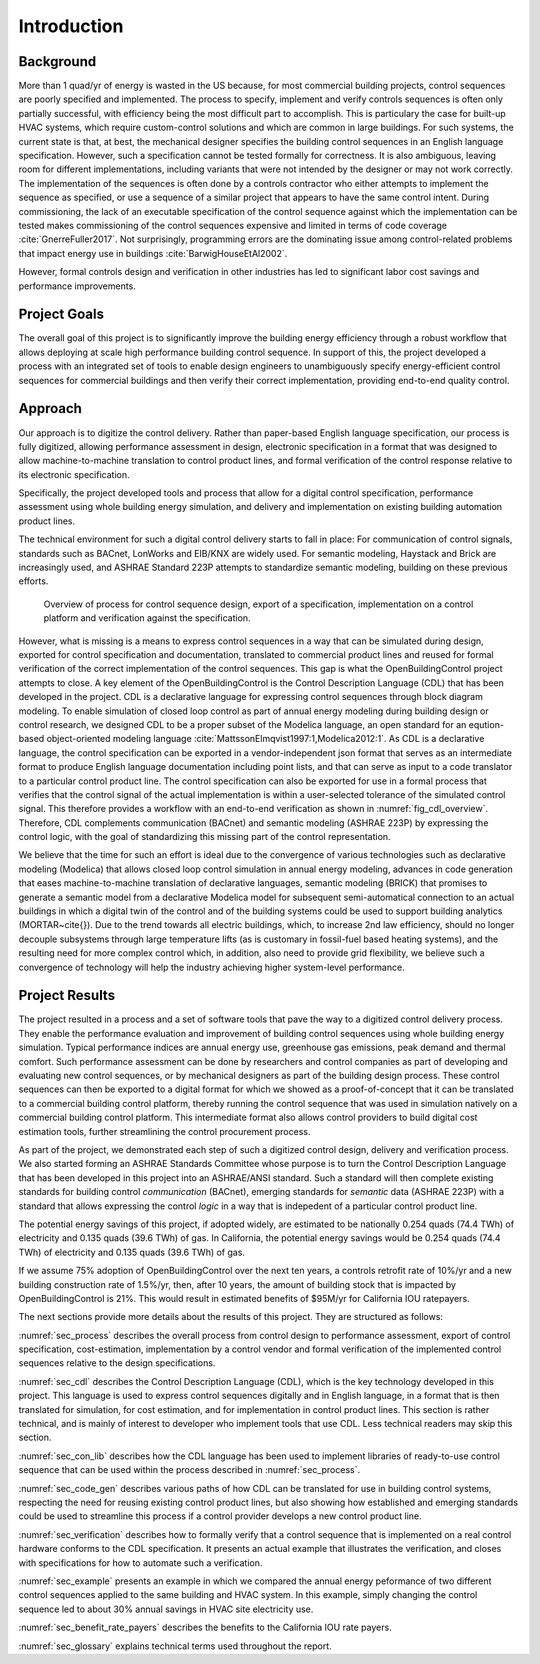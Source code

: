 .. _sec_intro:

Introduction
------------

Background
~~~~~~~~~~

More than 1 quad/yr of energy is wasted in the US because,
for most commercial building projects, control sequences are poorly specified and implemented.
The process to specify, implement and verify controls sequences is often only partially successful,
with efficiency being the most difficult part to accomplish.
This is particulary the case for
built-up HVAC systems, which require custom-control solutions and
which are common in large buildings.
For such systems, the current state is that, at best,
the mechanical designer specifies the building control sequences
in an English language specification. However, such a specification
cannot be tested formally for correctness.
It is also ambiguous, leaving room for different implementations,
including variants that were not intended by the designer or may not work
correctly.
The implementation of the sequences is often done by a controls
contractor who either attempts to implement the sequence as specified,
or use a sequence of a similar project that appears to have the same control intent.
During commissioning, the lack of an executable specification of the control sequence
against which the implementation can be tested makes commissioning of the
control sequences expensive and limited in terms of code coverage :cite:`GnerreFuller2017`.
Not surprisingly, programming errors are the dominating issue among control-related
problems that impact energy use in buildings :cite:`BarwigHouseEtAl2002`.

However, formal controls design and verification in other industries has led to
significant labor cost savings and performance improvements.


Project Goals
~~~~~~~~~~~~~

The overall goal of this project is to significantly improve the building energy efficiency
through a robust workflow that allows deploying at scale high performance building control sequence.
In support of this, the project developed a process
with an integrated set of tools to enable design engineers to unambiguously
specify energy-efficient control sequences for commercial buildings and
then verify their correct implementation, providing end-to-end quality control.


Approach
~~~~~~~~

Our approach is to digitize the control delivery. Rather than paper-based English language
specification, our process is fully digitized, allowing performance assessment in design,
electronic specification in a format that was designed to allow machine-to-machine translation to
control product lines, and formal verification of the control response relative
to its electronic specification.

Specifically, the project developed tools and process that allow for a digital control specification,
performance assessment using whole building energy simulation, and
delivery and implementation on existing building automation product lines.

The technical environment for such a digital control delivery starts to fall in place:
For communication of control signals, standards such as
BACnet, LonWorks and EIB/KNX are widely used.
For semantic modeling, Haystack and Brick are increasingly used, and
ASHRAE Standard 223P attempts to standardize semantic modeling, building on these
previous efforts.


.. _fig_cdl_overview:

.. figure:: img/overview.*
   :width: 700 px

   Overview of process for control sequence design, export of
   a specification, implementation on a control platform and verification
   against the specification.


However, what is missing is a means to express control sequences
in a way that can be simulated during design,
exported for control specification and documentation,
translated to commercial product lines and reused for formal verification of the correct
implementation of the control sequences. This gap is what the OpenBuildingControl project
attempts to close.
A key element of the OpenBuildingControl is the
Control Description Language (CDL) that has been developed in the project.
CDL is a declarative language for expressing control sequences through block diagram modeling.
To enable simulation of closed loop control as part of annual energy modeling during building design
or control research,
we designed CDL to be
a proper subset of the Modelica language, an open standard for an eqution-based object-oriented
modeling language :cite:`MattssonElmqvist1997:1,Modelica2012:1`.
As CDL is a declarative language,
the control specification can be exported in a vendor-independent json format
that serves as an intermediate format to produce English language documentation including point lists,
and that can serve as input to a code translator to a particular control product line.
The control specification can also be exported for use in a formal process that verifies
that the control signal of the actual implementation is within a user-selected tolerance
of the simulated control signal. This therefore provides a workflow with an end-to-end
verification as shown in :numref:`fig_cdl_overview`.
Therefore, CDL complements communication (BACnet) and semantic modeling (ASHRAE 223P) by
expressing the control logic, with the goal of standardizing this missing part of the
control representation.

We believe that the time for such an effort is ideal due to the convergence of various technologies
such as declarative modeling (Modelica) that allows closed loop control simulation in annual energy modeling,
advances in code generation that eases machine-to-machine translation of declarative languages,
semantic modeling (BRICK) that promises to generate a semantic model from a declarative Modelica model
for subsequent semi-automatical connection to an actual buildings in which a digital twin of the
control and of the building systems could be used to support building analytics (MORTAR~\cite{}).
Due to the trend towards all electric buildings, which, to increase 2nd law efficiency, should no longer
decouple subsystems through large temperature lifts (as is customary in fossil-fuel based heating systems),
and the resulting need for more complex control which, in addition, also need to provide grid flexibility,
we believe such a convergence of technology will help the industry achieving higher system-level performance.


Project Results
~~~~~~~~~~~~~~~

The project resulted in a process and a set of software tools that pave the way to a digitized control
delivery process. They enable the performance evaluation and improvement of building control sequences
using whole building energy simulation. Typical performance indices
are annual energy use, greenhouse gas emissions, peak demand and thermal comfort.
Such performance assessment can be done by researchers and control companies as part of developing
and evaluating new control sequences, or by mechanical designers as part of the building design process.
These control sequences can then be exported to a digital format for which we showed as a proof-of-concept
that it can be translated to a commercial building control platform, thereby running the control sequence
that was used in simulation natively on a commercial building control platform.
This intermediate format also allows control providers to build digital cost estimation tools, further
streamlining the control procurement process.

As part of the project, we demonstrated each step of such a digitized control design, delivery and
verification process. We also started forming an ASHRAE Standards Committee whose purpose is to
turn the Control Description Language that has been developed in this project into an ASHRAE/ANSI standard.
Such a standard will then complete existing standards for building control *communication* (BACnet),
emerging standards for *semantic* data (ASHRAE 223P) with a standard that allows expressing the
control *logic* in a way that is indepedent of a particular control product line.

The potential energy savings of this project, if adopted widely,
are estimated to be nationally
0.254 quads (74.4 TWh) of electricity and
0.135 quads (39.6 TWh) of gas.
In California, the potential energy savings would be
0.254 quads (74.4 TWh) of electricity and
0.135 quads (39.6 TWh) of gas.

If we assume 75% adoption of OpenBuildingControl over the next ten years, a controls retrofit rate of 10%/yr and
a new building construction rate of 1.5%/yr,
then, after 10 years, the amount of building stock that is impacted by OpenBuildingControl is 21%.
This would result in estimated benefits of $95M/yr for California IOU ratepayers.

The next sections provide more details about the results of this project.
They are structured as follows:

:numref:`sec_process` describes the overall process from control design to performance assessment,
export of control specification, cost-estimation, implementation by a control vendor and formal verification of the
implemented control sequences relative to the design specifications.

:numref:`sec_cdl` describes the Control Description Language (CDL), which is the key technology developed in this project.
This language is used to express control sequences digitally and in English language, in a format that is then translated
for simulation, for cost estimation, and for implementation in control product lines. This section is rather technical,
and is mainly of interest to developer who implement tools that use CDL. Less technical readers may skip this section.

:numref:`sec_con_lib` describes how the CDL language has been used to implement libraries of ready-to-use control sequence
that can be used within the process described in :numref:`sec_process`.

:numref:`sec_code_gen` describes various paths of how CDL can be translated for use in building control systems,
respecting the need for reusing existing control product lines, but also showing how established and emerging standards could be used
to streamline this process if a control provider develops a new control product line.

:numref:`sec_verification` describes how to formally verify that a control sequence that is implemented on a real
control hardware conforms to the CDL specification. It presents an actual example that illustrates the verification,
and closes with specifications for how to automate such a verification.

:numref:`sec_example` presents an example in which we compared the annual energy peformance of two different control sequences
applied to the same building and HVAC system. In this example, simply changing the control sequence led to about
30% annual savings in HVAC site electricity use.

:numref:`sec_benefit_rate_payers` describes the benefits to the California IOU rate payers.

:numref:`sec_glossary` explains technical terms used throughout the report.
